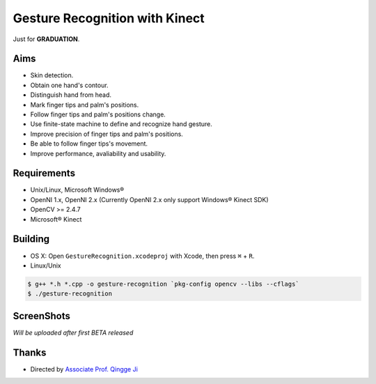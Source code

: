 -------------------------------
Gesture Recognition with Kinect
-------------------------------

Just for **GRADUATION**.

Aims
====

.. role:: strike
    :class: strike

* :strike:`Skin detection.`
* :strike:`Obtain one hand's contour.`
* :strike:`Distinguish hand from head.`
* :strike:`Mark finger tips and palm's positions.`
* Follow finger tips and palm's positions change.
* Use finite-state machine to define and recognize hand gesture.
* Improve precision of finger tips and palm's positions.
* Be able to follow finger tips's movement.
* Improve performance, avaliability and usability.

Requirements
============

* Unix/Linux, Microsoft Windows®
* OpenNI 1.x, OpenNI 2.x (Currently OpenNI 2.x only support Windows® Kinect SDK)
* OpenCV >= 2.4.7
* Microsoft® Kinect

Building
========

* OS X: Open ``GestureRecognition.xcodeproj`` with Xcode, then press ``⌘`` + ``R``.
* Linux/Unix

.. code:: bash

    $ g++ *.h *.cpp -o gesture-recognition `pkg-config opencv --libs --cflags`
    $ ./gesture-recognition

ScreenShots
===========

*Will be uploaded after first BETA released*

Thanks
======

* Directed by `Associate Prof. Qingge Ji <http://sist.sysu.edu.cn/main/default/teainfo.aspx?id=73&no=1&pId=10>`_

